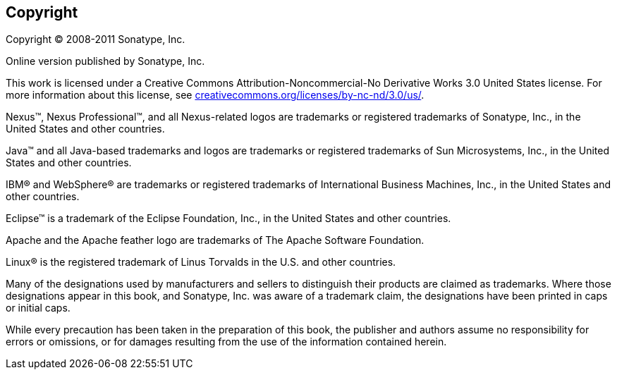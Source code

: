 [[preface-copyright]]
[preface]
== Copyright

Copyright © 2008-2011 Sonatype, Inc.

Online version published by Sonatype, Inc.

This work is licensed under a Creative Commons Attribution-Noncommercial-No Derivative Works 3.0 United States license.
For more information about this license, see
http://creativecommons.org/licenses/by-nc-nd/3.0/us/[creativecommons.org/licenses/by-nc-nd/3.0/us/].

Nexus™, Nexus Professional™, and all Nexus-related logos are trademarks or registered trademarks of Sonatype, Inc., in the United States and other countries.

Java™ and all Java-based trademarks and logos are trademarks or registered trademarks of Sun Microsystems, Inc., in the United States and other countries.

IBM® and WebSphere® are trademarks or registered trademarks of International Business Machines, Inc., in the United States and other countries.

Eclipse™ is a trademark of the Eclipse Foundation, Inc., in the United States and other countries.

Apache and the Apache feather logo are trademarks of The Apache Software Foundation.

Linux® is the registered trademark of Linus Torvalds in the U.S. and other countries.

Many of the designations used by manufacturers and sellers to distinguish their products are claimed as trademarks.
Where those designations appear in this book, and Sonatype, Inc. was aware of a trademark claim, the designations have been printed in caps or initial caps.

While every precaution has been taken in the preparation of this book, the publisher and authors assume no responsibility for errors or omissions, or for damages resulting from the use of the information contained herein.
